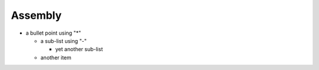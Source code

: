 .. _my-reference-label:

Assembly
--------------------------

* a bullet point using "*"

  - a sub-list using "-"

    + yet another sub-list

  - another item
